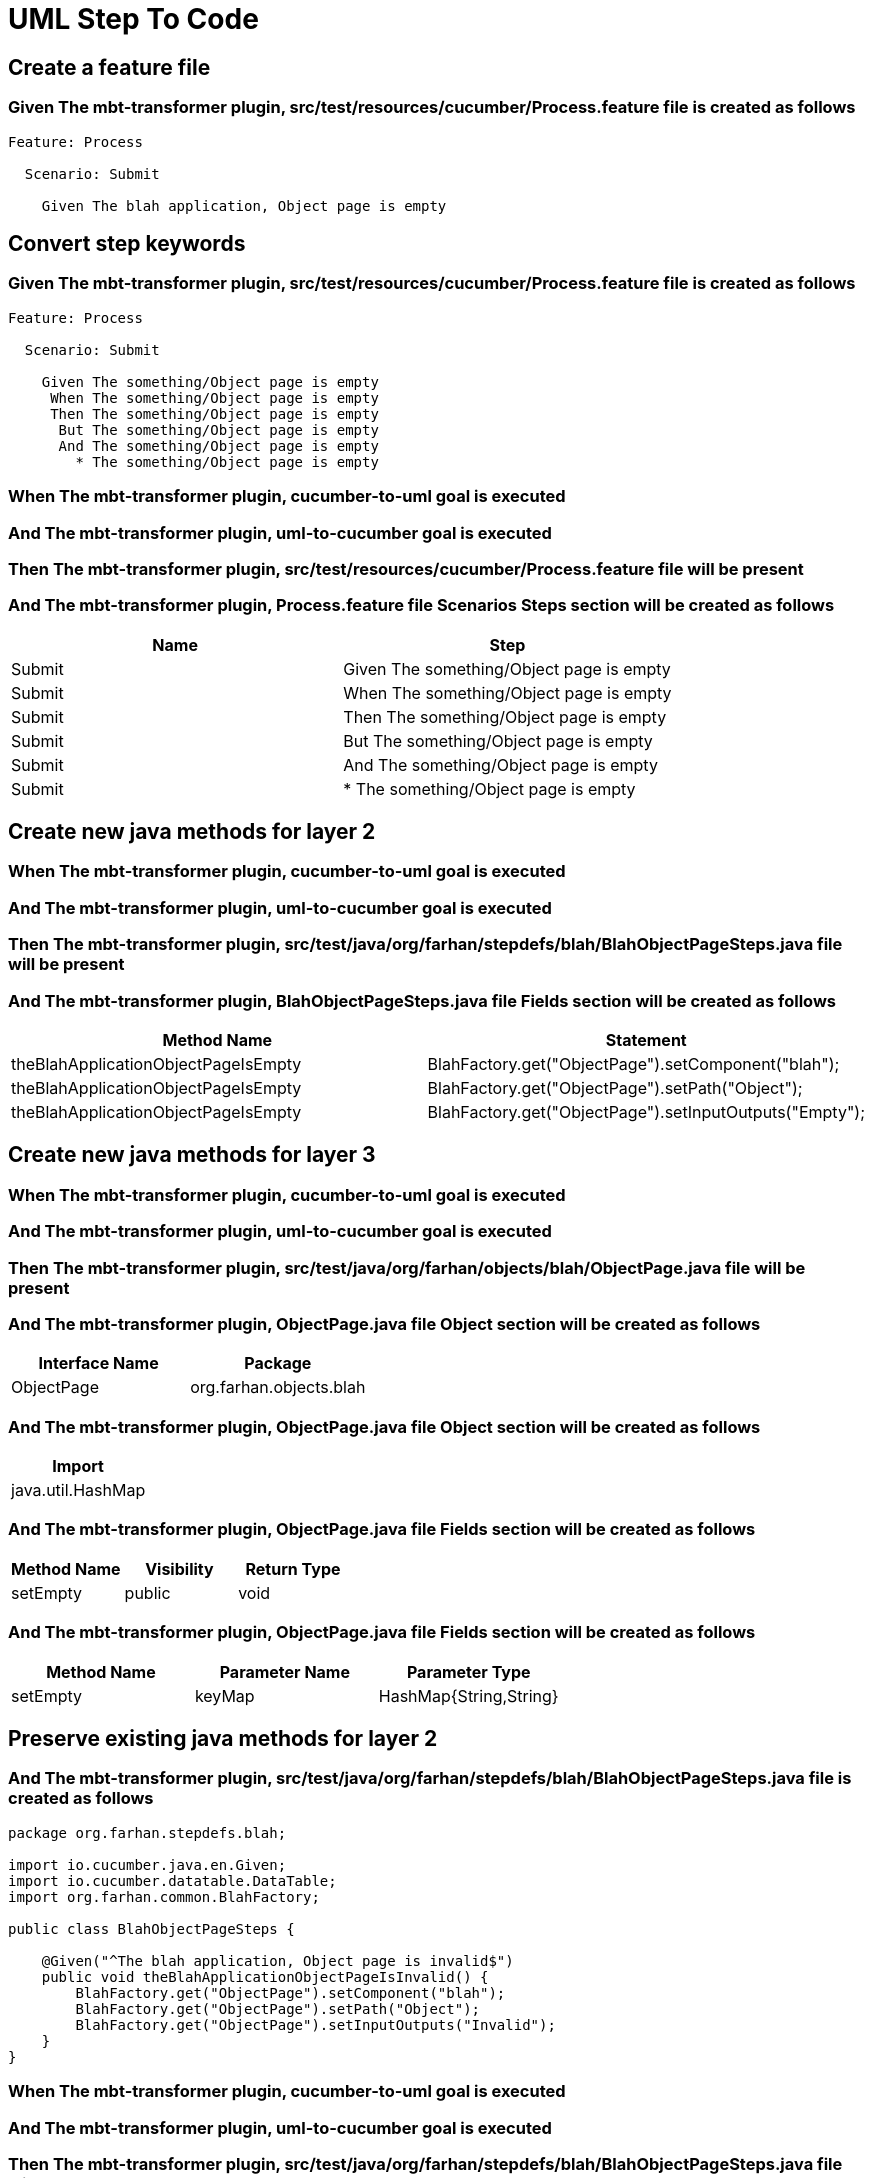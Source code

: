 :tags: sheep-dog-dev
= UML Step To Code

[background="true"]
== Create a feature file

=== Given The mbt-transformer plugin, src/test/resources/cucumber/Process.feature file is created as follows

----
Feature: Process

  Scenario: Submit

    Given The blah application, Object page is empty
----

== Convert step keywords

=== Given The mbt-transformer plugin, src/test/resources/cucumber/Process.feature file is created as follows

----
Feature: Process

  Scenario: Submit

    Given The something/Object page is empty
     When The something/Object page is empty
     Then The something/Object page is empty
      But The something/Object page is empty
      And The something/Object page is empty
        * The something/Object page is empty
----

=== When The mbt-transformer plugin, cucumber-to-uml goal is executed

=== And The mbt-transformer plugin, uml-to-cucumber goal is executed

=== Then The mbt-transformer plugin, src/test/resources/cucumber/Process.feature file will be present

=== And The mbt-transformer plugin, Process.feature file Scenarios Steps section will be created as follows

[options="header"]
|===
| Name| Step
| Submit| Given The something/Object page is empty
| Submit| When The something/Object page is empty
| Submit| Then The something/Object page is empty
| Submit| But The something/Object page is empty
| Submit| And The something/Object page is empty
| Submit| * The something/Object page is empty
|===

== Create new java methods for layer 2

=== When The mbt-transformer plugin, cucumber-to-uml goal is executed

=== And The mbt-transformer plugin, uml-to-cucumber goal is executed

=== Then The mbt-transformer plugin, src/test/java/org/farhan/stepdefs/blah/BlahObjectPageSteps.java file will be present

=== And The mbt-transformer plugin, BlahObjectPageSteps.java file Fields section will be created as follows

[options="header"]
|===
| Method Name| Statement
| theBlahApplicationObjectPageIsEmpty| BlahFactory.get("ObjectPage").setComponent("blah");
| theBlahApplicationObjectPageIsEmpty| BlahFactory.get("ObjectPage").setPath("Object");
| theBlahApplicationObjectPageIsEmpty| BlahFactory.get("ObjectPage").setInputOutputs("Empty");
|===

== Create new java methods for layer 3

=== When The mbt-transformer plugin, cucumber-to-uml goal is executed

=== And The mbt-transformer plugin, uml-to-cucumber goal is executed

=== Then The mbt-transformer plugin, src/test/java/org/farhan/objects/blah/ObjectPage.java file will be present

=== And The mbt-transformer plugin, ObjectPage.java file Object section will be created as follows

[options="header"]
|===
| Interface Name| Package
| ObjectPage| org.farhan.objects.blah
|===

=== And The mbt-transformer plugin, ObjectPage.java file Object section will be created as follows

[options="header"]
|===
| Import
| java.util.HashMap
|===

=== And The mbt-transformer plugin, ObjectPage.java file Fields section will be created as follows

[options="header"]
|===
| Method Name| Visibility| Return Type
| setEmpty| public| void
|===

=== And The mbt-transformer plugin, ObjectPage.java file Fields section will be created as follows

[options="header"]
|===
| Method Name| Parameter Name| Parameter Type
| setEmpty| keyMap| HashMap{String,String}
|===

== Preserve existing java methods for layer 2

=== And The mbt-transformer plugin, src/test/java/org/farhan/stepdefs/blah/BlahObjectPageSteps.java file is created as follows

----
package org.farhan.stepdefs.blah;

import io.cucumber.java.en.Given;
import io.cucumber.datatable.DataTable;
import org.farhan.common.BlahFactory;

public class BlahObjectPageSteps {

    @Given("^The blah application, Object page is invalid$")
    public void theBlahApplicationObjectPageIsInvalid() {
        BlahFactory.get("ObjectPage").setComponent("blah");
        BlahFactory.get("ObjectPage").setPath("Object");
        BlahFactory.get("ObjectPage").setInputOutputs("Invalid");
    }
}
----

=== When The mbt-transformer plugin, cucumber-to-uml goal is executed

=== And The mbt-transformer plugin, uml-to-cucumber goal is executed

=== Then The mbt-transformer plugin, src/test/java/org/farhan/stepdefs/blah/BlahObjectPageSteps.java file will be present

=== And The mbt-transformer plugin, BlahObjectPageSteps.java file Fields section will be created as follows

[options="header"]
|===
| Method Name
| theBlahApplicationObjectPageIsInvalid
| theBlahApplicationObjectPageIsEmpty
|===

== Preserve existing java methods for layer 3

=== And The mbt-transformer plugin, src/test/java/org/farhan/objects/blah/ObjectPage.java file is created as follows

----
package org.farhan.objects.blah;

import java.util.HashMap;

public interface ObjectPage {

    public void assertIsInvalid();
}
----

=== When The mbt-transformer plugin, cucumber-to-uml goal is executed

=== And The mbt-transformer plugin, uml-to-cucumber goal is executed

=== Then The mbt-transformer plugin, src/test/java/org/farhan/objects/blah/ObjectPage.java file will be present

=== And The mbt-transformer plugin, ObjectPage.java file Fields section will be created as follows

[options="header"]
|===
| Method Name
| assertIsInvalid
| setEmpty
|===
